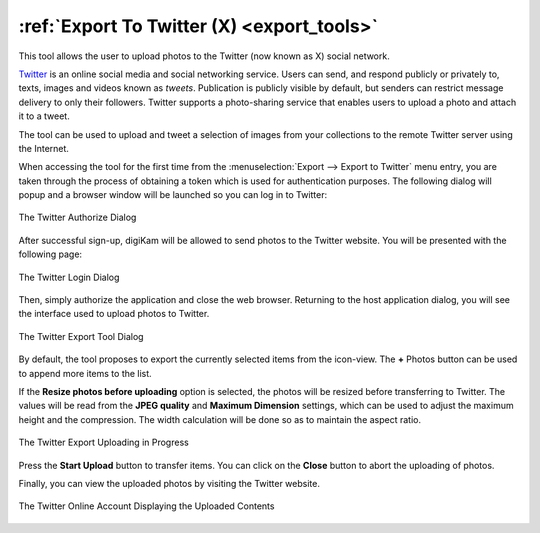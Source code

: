 .. meta::
   :description: digiKam Export to Twitter Web-Service
   :keywords: digiKam, documentation, user manual, photo management, open source, free, learn, easy, twitter, export

.. metadata-placeholder

   :authors: - digiKam Team

   :license: see Credits and License page for details (https://docs.digikam.org/en/credits_license.html)

.. _twitter_export:

:ref:`Export To Twitter (X) <export_tools>`
===========================================

This tool allows the user to upload photos to the Twitter (now known as X) social network.

`Twitter <https://en.wikipedia.org/wiki/Twitter>`_ is an online social media and social networking service. Users can send, and respond publicly or privately to, texts, images and videos known as *tweets*. Publication is publicly visible by default, but senders can restrict message delivery to only their followers. Twitter supports a photo-sharing service that enables users to upload a photo and attach it to a tweet.

The tool can be used to upload and tweet a selection of images from your collections to the remote Twitter server using the Internet.

When accessing the tool for the first time from the :menuselection:`Export --> Export to Twitter` menu entry, you are taken through the process of obtaining a token which is used for authentication purposes. The following dialog will popup and a browser window will be launched so you can log in to Twitter:

.. figure:: images/export_twitter_authorize.webp
    :alt:
    :align: center

    The Twitter Authorize Dialog

After successful sign-up, digiKam will be allowed to send photos to the Twitter website. You will be presented with the following page:

.. figure:: images/export_twitter_login.webp
    :alt:
    :align: center

    The Twitter Login Dialog

Then, simply authorize the application and close the web browser. Returning to the host application dialog, you will see the interface used to upload photos to Twitter.

.. figure:: images/export_twitter_dialog.webp
    :alt:
    :align: center

    The Twitter Export Tool Dialog

By default, the tool proposes to export the currently selected items from the icon-view. The **+** Photos button can be used to append more items to the list.

If the **Resize photos before uploading** option is selected, the photos will be resized before transferring to Twitter. The values will be read from the **JPEG quality** and **Maximum Dimension** settings, which can be used to adjust the maximum height and the compression. The width calculation will be done so as to maintain the aspect ratio.

.. figure:: images/export_twitter_progress.webp
    :alt:
    :align: center

    The Twitter Export Uploading in Progress

Press the **Start Upload** button to transfer items. You can click on the **Close** button to abort the uploading of photos.

Finally, you can view the uploaded photos by visiting the Twitter website.

.. figure:: images/export_twitter_stream.webp
    :alt:
    :align: center

    The Twitter Online Account Displaying the Uploaded Contents

